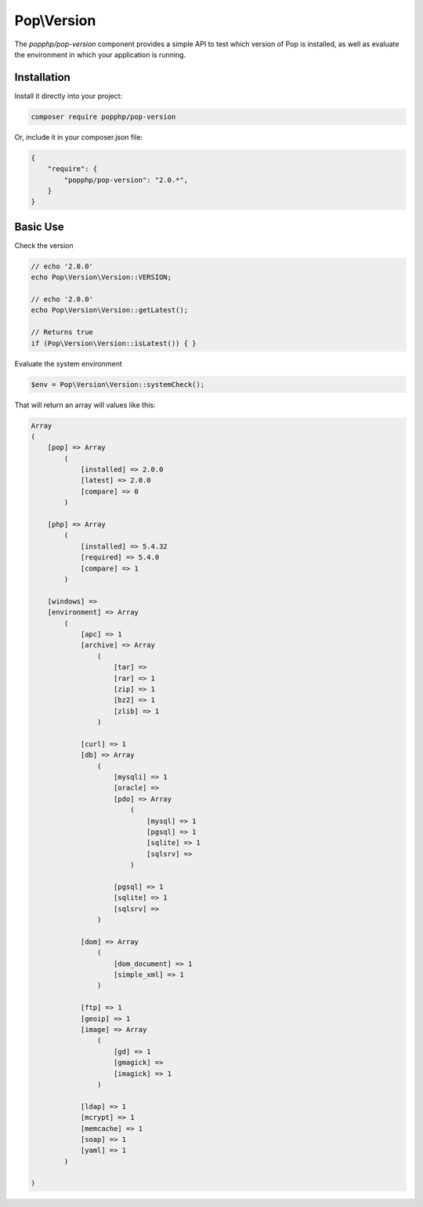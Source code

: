 Pop\\Version
============

The `popphp/pop-version` component provides a simple API to test which version of Pop is installed,
as well as evaluate the environment in which your application is running.

Installation
------------

Install it directly into your project:

.. code-block:: bash

    composer require popphp/pop-version

Or, include it in your composer.json file:

.. code-block:: json

    {
        "require": {
            "popphp/pop-version": "2.0.*",
        }
    }

Basic Use
---------

Check the version

.. code-block:: php

    // echo '2.0.0'
    echo Pop\Version\Version::VERSION;

    // echo '2.0.0'
    echo Pop\Version\Version::getLatest();

    // Returns true
    if (Pop\Version\Version::isLatest()) { }

Evaluate the system environment

.. code-block:: php

    $env = Pop\Version\Version::systemCheck();

That will return an array will values like this:

.. code-block:: php

    Array
    (
        [pop] => Array
            (
                [installed] => 2.0.0
                [latest] => 2.0.0
                [compare] => 0
            )

        [php] => Array
            (
                [installed] => 5.4.32
                [required] => 5.4.0
                [compare] => 1
            )

        [windows] =>
        [environment] => Array
            (
                [apc] => 1
                [archive] => Array
                    (
                        [tar] =>
                        [rar] => 1
                        [zip] => 1
                        [bz2] => 1
                        [zlib] => 1
                    )

                [curl] => 1
                [db] => Array
                    (
                        [mysqli] => 1
                        [oracle] =>
                        [pdo] => Array
                            (
                                [mysql] => 1
                                [pgsql] => 1
                                [sqlite] => 1
                                [sqlsrv] =>
                            )

                        [pgsql] => 1
                        [sqlite] => 1
                        [sqlsrv] =>
                    )

                [dom] => Array
                    (
                        [dom_document] => 1
                        [simple_xml] => 1
                    )

                [ftp] => 1
                [geoip] => 1
                [image] => Array
                    (
                        [gd] => 1
                        [gmagick] =>
                        [imagick] => 1
                    )

                [ldap] => 1
                [mcrypt] => 1
                [memcache] => 1
                [soap] => 1
                [yaml] => 1
            )

    )

